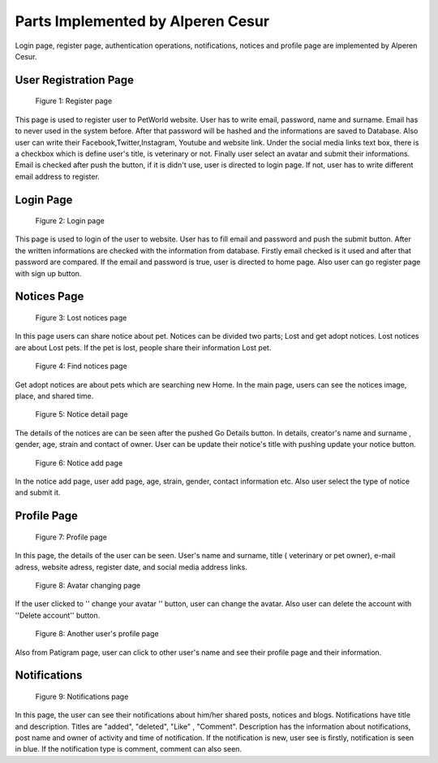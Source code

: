 Parts Implemented by Alperen Cesur
===================================

Login page, register page, authentication operations, notifications, notices and profile page are implemented by Alperen Cesur.

User Registration Page
----------------------------

.. figure:: images/alperen/register.png
     :scale: 100 %
     :alt: register page

     Figure 1: Register page

This page is used to register user to PetWorld website. User has to write email, password, name and surname. Email has to never used in the system before.
After that password will be hashed and the informations are saved to Database.
Also user can write their Facebook,Twitter,Instagram, Youtube and website link.
Under the social media links text box, there is a checkbox which is define user's title, is veterinary or not.
Finally user select an avatar and submit their informations. Email is checked after push the button, if it is didn't use, user is directed to login page. If not, user has to write different email address to register.


Login Page
---------------------------

.. figure:: images/alperen/login.png
     :scale: 100 %
     :alt: login page

     Figure 2: Login page


This page is used to login of the user to website. User has to fill email and password and push the submit button. After the written informations are checked with the information from database. Firstly email checked is it used and after that password are compared. If the email and password is true, user is directed to home page. Also user can go register page with sign up button.


Notices Page
-----------------

.. figure:: images/alperen/lost.png
     :scale: 100 %
     :alt: Lost notices page

     Figure 3: Lost notices page

In this page users can share notice about pet. Notices can be divided two parts; Lost and get adopt notices. Lost notices are about Lost pets. If the pet is lost, people share their information Lost pet.

.. figure:: images/alperen/find.png
     :scale: 100 %
     :alt: Lost notices page

     Figure 4: Find notices page

Get adopt notices are about pets which are searching new Home. In the main page, users can see the notices image, place, and shared time.

.. figure:: images/alperen/noticedetail.png
     :scale: 100 %
     :alt: Notice detail page

     Figure 5: Notice detail page

The details of the notices are can be seen after the pushed Go Details button. In details, creator's name and surname , gender, age, strain and contact of owner. User can be update their notice's title with pushing update your notice button.

.. figure:: images/alperen/noticeadd.png
     :scale: 100 %
     :alt: Notice add page

     Figure 6: Notice add page

In the notice add page, user add page, age, strain, gender, contact information etc. Also user select the type of notice and submit it.

Profile Page
-------------

.. figure:: images/alperen/profile.png
     :scale: 100 %
     :alt: profile page

     Figure 7: Profile page

In this page, the details of the user can be seen. User's name and surname, title ( veterinary or pet owner), e-mail adress, website adress, register date, and social media address links.

.. figure:: images/alperen/avatar.png
     :scale: 100 %
     :alt: avatar changing page

     Figure 8: Avatar changing page

If the user clicked to '' change your avatar '' button, user can change the avatar. Also user can delete the account with ''Delete account'' button.

.. figure:: images/alperen/other.png
     :scale: 100 %
     :alt: Another user's profile page

     Figure 8: Another user's profile page



Also from Patigram page, user can click to other user's name and see their profile page and their information.


Notifications
---------------

.. figure:: images/alperen/notifications.png
     :scale: 100 %
     :alt: Notifications page

     Figure 9: Notifications page



In this page, the user can see their notifications about him/her shared posts, notices and blogs. Notifications have title and description. Titles are "added", "deleted", "Like" , "Comment". Description has the information about notifications, post name and owner of activity and time of notification. If the notification is new, user see is firstly, notification is seen in blue. If the notification type is comment, comment can also seen. 
